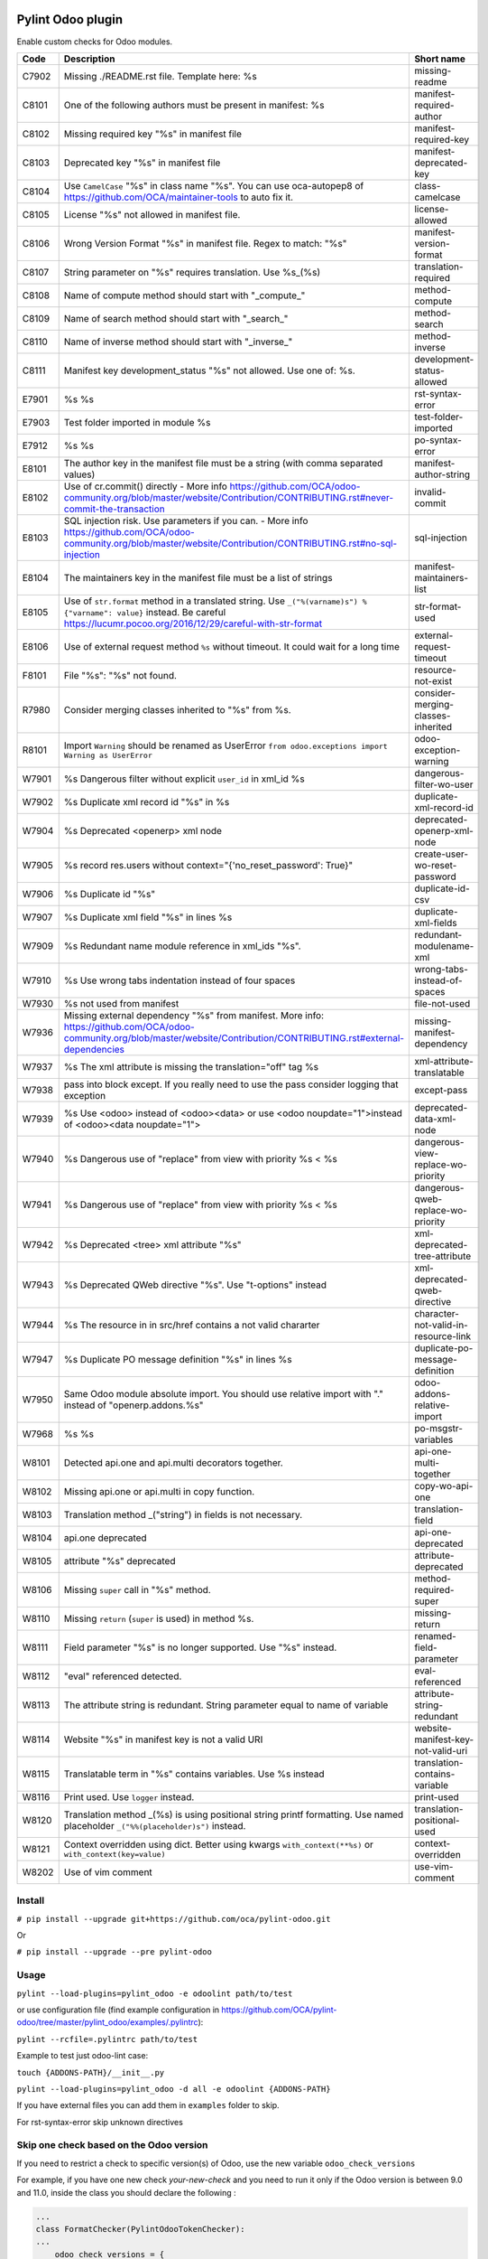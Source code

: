 |Build Status| |Coverage Status| |Pypi Package|


Pylint Odoo plugin
==================

Enable custom checks for Odoo modules.

+-------+-----------------------------------------------------------------------------------------------------------------------------------------------------------------------------------------------------------------------------------------------------------------------------------------------------------------------------------------------------+--------------------------------------+
| Code  | Description                                                                                                                                                                                                                                                                                                                                         | Short name                           |
+=======+=====================================================================================================================================================================================================================================================================================================================================================+======================================+
| C7902 | Missing ./README.rst file. Template here: %s                                                                                                                                                                                                                                                                                                        | missing-readme                       |
+-------+-----------------------------------------------------------------------------------------------------------------------------------------------------------------------------------------------------------------------------------------------------------------------------------------------------------------------------------------------------+--------------------------------------+
| C8101 | One of the following authors must be present in manifest: %s                                                                                                                                                                                                                                                                                        | manifest-required-author             |
+-------+-----------------------------------------------------------------------------------------------------------------------------------------------------------------------------------------------------------------------------------------------------------------------------------------------------------------------------------------------------+--------------------------------------+
| C8102 | Missing required key "%s" in manifest file                                                                                                                                                                                                                                                                                                          | manifest-required-key                |
+-------+-----------------------------------------------------------------------------------------------------------------------------------------------------------------------------------------------------------------------------------------------------------------------------------------------------------------------------------------------------+--------------------------------------+
| C8103 | Deprecated key "%s" in manifest file                                                                                                                                                                                                                                                                                                                | manifest-deprecated-key              |
+-------+-----------------------------------------------------------------------------------------------------------------------------------------------------------------------------------------------------------------------------------------------------------------------------------------------------------------------------------------------------+--------------------------------------+
| C8104 | Use ``CamelCase`` "%s" in class name "%s". You can use oca-autopep8 of https://github.com/OCA/maintainer-tools to auto fix it.                                                                                                                                                                                                                      | class-camelcase                      |
+-------+-----------------------------------------------------------------------------------------------------------------------------------------------------------------------------------------------------------------------------------------------------------------------------------------------------------------------------------------------------+--------------------------------------+
| C8105 | License "%s" not allowed in manifest file.                                                                                                                                                                                                                                                                                                          | license-allowed                      |
+-------+-----------------------------------------------------------------------------------------------------------------------------------------------------------------------------------------------------------------------------------------------------------------------------------------------------------------------------------------------------+--------------------------------------+
| C8106 | Wrong Version Format "%s" in manifest file. Regex to match: "%s"                                                                                                                                                                                                                                                                                    | manifest-version-format              |
+-------+-----------------------------------------------------------------------------------------------------------------------------------------------------------------------------------------------------------------------------------------------------------------------------------------------------------------------------------------------------+--------------------------------------+
| C8107 | String parameter on "%s" requires translation. Use %s_(%s)                                                                                                                                                                                                                                                                                          | translation-required                 |
+-------+-----------------------------------------------------------------------------------------------------------------------------------------------------------------------------------------------------------------------------------------------------------------------------------------------------------------------------------------------------+--------------------------------------+
| C8108 | Name of compute method should start with "_compute_"                                                                                                                                                                                                                                                                                                | method-compute                       |
+-------+-----------------------------------------------------------------------------------------------------------------------------------------------------------------------------------------------------------------------------------------------------------------------------------------------------------------------------------------------------+--------------------------------------+
| C8109 | Name of search method should start with "_search_"                                                                                                                                                                                                                                                                                                  | method-search                        |
+-------+-----------------------------------------------------------------------------------------------------------------------------------------------------------------------------------------------------------------------------------------------------------------------------------------------------------------------------------------------------+--------------------------------------+
| C8110 | Name of inverse method should start with "_inverse_"                                                                                                                                                                                                                                                                                                | method-inverse                       |
+-------+-----------------------------------------------------------------------------------------------------------------------------------------------------------------------------------------------------------------------------------------------------------------------------------------------------------------------------------------------------+--------------------------------------+
| C8111 | Manifest key development_status "%s" not allowed. Use one of: %s.                                                                                                                                                                                                                                                                                   | development-status-allowed           |
+-------+-----------------------------------------------------------------------------------------------------------------------------------------------------------------------------------------------------------------------------------------------------------------------------------------------------------------------------------------------------+--------------------------------------+
| E7901 | %s %s                                                                                                                                                                                                                                                                                                                                               | rst-syntax-error                     |
+-------+-----------------------------------------------------------------------------------------------------------------------------------------------------------------------------------------------------------------------------------------------------------------------------------------------------------------------------------------------------+--------------------------------------+
| E7903 | Test folder imported in module %s                                                                                                                                                                                                                                                                                                                   | test-folder-imported                 |
+-------+-----------------------------------------------------------------------------------------------------------------------------------------------------------------------------------------------------------------------------------------------------------------------------------------------------------------------------------------------------+--------------------------------------+
| E7912 | %s %s                                                                                                                                                                                                                                                                                                                                               | po-syntax-error                      |
+-------+-----------------------------------------------------------------------------------------------------------------------------------------------------------------------------------------------------------------------------------------------------------------------------------------------------------------------------------------------------+--------------------------------------+
| E8101 | The author key in the manifest file must be a string (with comma separated values)                                                                                                                                                                                                                                                                  | manifest-author-string               |
+-------+-----------------------------------------------------------------------------------------------------------------------------------------------------------------------------------------------------------------------------------------------------------------------------------------------------------------------------------------------------+--------------------------------------+
| E8102 | Use of cr.commit() directly - More info https://github.com/OCA/odoo-community.org/blob/master/website/Contribution/CONTRIBUTING.rst#never-commit-the-transaction                                                                                                                                                                                    | invalid-commit                       |
+-------+-----------------------------------------------------------------------------------------------------------------------------------------------------------------------------------------------------------------------------------------------------------------------------------------------------------------------------------------------------+--------------------------------------+
| E8103 | SQL injection risk. Use parameters if you can. - More info https://github.com/OCA/odoo-community.org/blob/master/website/Contribution/CONTRIBUTING.rst#no-sql-injection                                                                                                                                                                             | sql-injection                        |
+-------+-----------------------------------------------------------------------------------------------------------------------------------------------------------------------------------------------------------------------------------------------------------------------------------------------------------------------------------------------------+--------------------------------------+
| E8104 | The maintainers key in the manifest file must be a list of strings                                                                                                                                                                                                                                                                                  | manifest-maintainers-list            |
+-------+-----------------------------------------------------------------------------------------------------------------------------------------------------------------------------------------------------------------------------------------------------------------------------------------------------------------------------------------------------+--------------------------------------+
| E8105 | Use of ``str.format`` method in a translated string. Use ``_("%(varname)s") % {"varname": value}`` instead. Be careful https://lucumr.pocoo.org/2016/12/29/careful-with-str-format                                                                                                                                                                  | str-format-used                      |
+-------+-----------------------------------------------------------------------------------------------------------------------------------------------------------------------------------------------------------------------------------------------------------------------------------------------------------------------------------------------------+--------------------------------------+
| E8106 | Use of external request method ``%s`` without timeout. It could wait for a long time                                                                                                                                                                                                                                                                | external-request-timeout             |
+-------+-----------------------------------------------------------------------------------------------------------------------------------------------------------------------------------------------------------------------------------------------------------------------------------------------------------------------------------------------------+--------------------------------------+
| F8101 | File "%s": "%s" not found.                                                                                                                                                                                                                                                                                                                          | resource-not-exist                   |
+-------+-----------------------------------------------------------------------------------------------------------------------------------------------------------------------------------------------------------------------------------------------------------------------------------------------------------------------------------------------------+--------------------------------------+
| R7980 | Consider merging classes inherited to "%s" from %s.                                                                                                                                                                                                                                                                                                 | consider-merging-classes-inherited   |
+-------+-----------------------------------------------------------------------------------------------------------------------------------------------------------------------------------------------------------------------------------------------------------------------------------------------------------------------------------------------------+--------------------------------------+
| R8101 | Import ``Warning`` should be renamed as UserError ``from odoo.exceptions import Warning as UserError``                                                                                                                                                                                                                                              | odoo-exception-warning               |
+-------+-----------------------------------------------------------------------------------------------------------------------------------------------------------------------------------------------------------------------------------------------------------------------------------------------------------------------------------------------------+--------------------------------------+
| W7901 | %s Dangerous filter without explicit ``user_id`` in xml_id %s                                                                                                                                                                                                                                                                                       | dangerous-filter-wo-user             |
+-------+-----------------------------------------------------------------------------------------------------------------------------------------------------------------------------------------------------------------------------------------------------------------------------------------------------------------------------------------------------+--------------------------------------+
| W7902 | %s Duplicate xml record id "%s" in %s                                                                                                                                                                                                                                                                                                               | duplicate-xml-record-id              |
+-------+-----------------------------------------------------------------------------------------------------------------------------------------------------------------------------------------------------------------------------------------------------------------------------------------------------------------------------------------------------+--------------------------------------+
| W7904 | %s Deprecated <openerp> xml node                                                                                                                                                                                                                                                                                                                    | deprecated-openerp-xml-node          |
+-------+-----------------------------------------------------------------------------------------------------------------------------------------------------------------------------------------------------------------------------------------------------------------------------------------------------------------------------------------------------+--------------------------------------+
| W7905 | %s record res.users without context="{'no_reset_password': True}"                                                                                                                                                                                                                                                                                   | create-user-wo-reset-password        |
+-------+-----------------------------------------------------------------------------------------------------------------------------------------------------------------------------------------------------------------------------------------------------------------------------------------------------------------------------------------------------+--------------------------------------+
| W7906 | %s Duplicate id "%s"                                                                                                                                                                                                                                                                                                                                | duplicate-id-csv                     |
+-------+-----------------------------------------------------------------------------------------------------------------------------------------------------------------------------------------------------------------------------------------------------------------------------------------------------------------------------------------------------+--------------------------------------+
| W7907 | %s Duplicate xml field "%s" in lines %s                                                                                                                                                                                                                                                                                                             | duplicate-xml-fields                 |
+-------+-----------------------------------------------------------------------------------------------------------------------------------------------------------------------------------------------------------------------------------------------------------------------------------------------------------------------------------------------------+--------------------------------------+
| W7909 | %s Redundant name module reference in xml_ids "%s".                                                                                                                                                                                                                                                                                                 | redundant-modulename-xml             |
+-------+-----------------------------------------------------------------------------------------------------------------------------------------------------------------------------------------------------------------------------------------------------------------------------------------------------------------------------------------------------+--------------------------------------+
| W7910 | %s Use wrong tabs indentation instead of four spaces                                                                                                                                                                                                                                                                                                | wrong-tabs-instead-of-spaces         |
+-------+-----------------------------------------------------------------------------------------------------------------------------------------------------------------------------------------------------------------------------------------------------------------------------------------------------------------------------------------------------+--------------------------------------+
| W7930 | %s not used from manifest                                                                                                                                                                                                                                                                                                                           | file-not-used                        |
+-------+-----------------------------------------------------------------------------------------------------------------------------------------------------------------------------------------------------------------------------------------------------------------------------------------------------------------------------------------------------+--------------------------------------+
| W7936 | Missing external dependency "%s" from manifest. More info: https://github.com/OCA/odoo-community.org/blob/master/website/Contribution/CONTRIBUTING.rst#external-dependencies                                                                                                                                                                        | missing-manifest-dependency          |
+-------+-----------------------------------------------------------------------------------------------------------------------------------------------------------------------------------------------------------------------------------------------------------------------------------------------------------------------------------------------------+--------------------------------------+
| W7937 | %s The xml attribute is missing the translation="off" tag %s                                                                                                                                                                                                                                                                                        | xml-attribute-translatable           |
+-------+-----------------------------------------------------------------------------------------------------------------------------------------------------------------------------------------------------------------------------------------------------------------------------------------------------------------------------------------------------+--------------------------------------+
| W7938 | pass into block except. If you really need to use the pass consider logging that exception                                                                                                                                                                                                                                                          | except-pass                          |
+-------+-----------------------------------------------------------------------------------------------------------------------------------------------------------------------------------------------------------------------------------------------------------------------------------------------------------------------------------------------------+--------------------------------------+
| W7939 | %s Use <odoo> instead of <odoo><data> or use <odoo noupdate="1">instead of <odoo><data noupdate="1">                                                                                                                                                                                                                                                | deprecated-data-xml-node             |
+-------+-----------------------------------------------------------------------------------------------------------------------------------------------------------------------------------------------------------------------------------------------------------------------------------------------------------------------------------------------------+--------------------------------------+
| W7940 | %s Dangerous use of "replace" from view with priority %s < %s                                                                                                                                                                                                                                                                                       | dangerous-view-replace-wo-priority   |
+-------+-----------------------------------------------------------------------------------------------------------------------------------------------------------------------------------------------------------------------------------------------------------------------------------------------------------------------------------------------------+--------------------------------------+
| W7941 | %s Dangerous use of "replace" from view with priority %s < %s                                                                                                                                                                                                                                                                                       | dangerous-qweb-replace-wo-priority   |
+-------+-----------------------------------------------------------------------------------------------------------------------------------------------------------------------------------------------------------------------------------------------------------------------------------------------------------------------------------------------------+--------------------------------------+
| W7942 | %s Deprecated <tree> xml attribute "%s"                                                                                                                                                                                                                                                                                                             | xml-deprecated-tree-attribute        |
+-------+-----------------------------------------------------------------------------------------------------------------------------------------------------------------------------------------------------------------------------------------------------------------------------------------------------------------------------------------------------+--------------------------------------+
| W7943 | %s Deprecated QWeb directive "%s". Use "t-options" instead                                                                                                                                                                                                                                                                                          | xml-deprecated-qweb-directive        |
+-------+-----------------------------------------------------------------------------------------------------------------------------------------------------------------------------------------------------------------------------------------------------------------------------------------------------------------------------------------------------+--------------------------------------+
| W7944 | %s The resource in in src/href contains a not valid chararter                                                                                                                                                                                                                                                                                       | character-not-valid-in-resource-link |
+-------+-----------------------------------------------------------------------------------------------------------------------------------------------------------------------------------------------------------------------------------------------------------------------------------------------------------------------------------------------------+--------------------------------------+
| W7947 | %s Duplicate PO message definition "%s" in lines %s                                                                                                                                                                                                                                                                                                 | duplicate-po-message-definition      |
+-------+-----------------------------------------------------------------------------------------------------------------------------------------------------------------------------------------------------------------------------------------------------------------------------------------------------------------------------------------------------+--------------------------------------+
| W7950 | Same Odoo module absolute import. You should use relative import with "." instead of "openerp.addons.%s"                                                                                                                                                                                                                                            | odoo-addons-relative-import          |
+-------+-----------------------------------------------------------------------------------------------------------------------------------------------------------------------------------------------------------------------------------------------------------------------------------------------------------------------------------------------------+--------------------------------------+
| W7968 | %s %s                                                                                                                                                                                                                                                                                                                                               | po-msgstr-variables                  |
+-------+-----------------------------------------------------------------------------------------------------------------------------------------------------------------------------------------------------------------------------------------------------------------------------------------------------------------------------------------------------+--------------------------------------+
| W8101 | Detected api.one and api.multi decorators together.                                                                                                                                                                                                                                                                                                 | api-one-multi-together               |
+-------+-----------------------------------------------------------------------------------------------------------------------------------------------------------------------------------------------------------------------------------------------------------------------------------------------------------------------------------------------------+--------------------------------------+
| W8102 | Missing api.one or api.multi in copy function.                                                                                                                                                                                                                                                                                                      | copy-wo-api-one                      |
+-------+-----------------------------------------------------------------------------------------------------------------------------------------------------------------------------------------------------------------------------------------------------------------------------------------------------------------------------------------------------+--------------------------------------+
| W8103 | Translation method _("string") in fields is not necessary.                                                                                                                                                                                                                                                                                          | translation-field                    |
+-------+-----------------------------------------------------------------------------------------------------------------------------------------------------------------------------------------------------------------------------------------------------------------------------------------------------------------------------------------------------+--------------------------------------+
| W8104 | api.one deprecated                                                                                                                                                                                                                                                                                                                                  | api-one-deprecated                   |
+-------+-----------------------------------------------------------------------------------------------------------------------------------------------------------------------------------------------------------------------------------------------------------------------------------------------------------------------------------------------------+--------------------------------------+
| W8105 | attribute "%s" deprecated                                                                                                                                                                                                                                                                                                                           | attribute-deprecated                 |
+-------+-----------------------------------------------------------------------------------------------------------------------------------------------------------------------------------------------------------------------------------------------------------------------------------------------------------------------------------------------------+--------------------------------------+
| W8106 | Missing ``super`` call in "%s" method.                                                                                                                                                                                                                                                                                                              | method-required-super                |
+-------+-----------------------------------------------------------------------------------------------------------------------------------------------------------------------------------------------------------------------------------------------------------------------------------------------------------------------------------------------------+--------------------------------------+
| W8110 | Missing ``return`` (``super`` is used) in method %s.                                                                                                                                                                                                                                                                                                | missing-return                       |
+-------+-----------------------------------------------------------------------------------------------------------------------------------------------------------------------------------------------------------------------------------------------------------------------------------------------------------------------------------------------------+--------------------------------------+
| W8111 | Field parameter "%s" is no longer supported. Use "%s" instead.                                                                                                                                                                                                                                                                                      | renamed-field-parameter              |
+-------+-----------------------------------------------------------------------------------------------------------------------------------------------------------------------------------------------------------------------------------------------------------------------------------------------------------------------------------------------------+--------------------------------------+
| W8112 | "eval" referenced detected.                                                                                                                                                                                                                                                                                                                         | eval-referenced                      |
+-------+-----------------------------------------------------------------------------------------------------------------------------------------------------------------------------------------------------------------------------------------------------------------------------------------------------------------------------------------------------+--------------------------------------+
| W8113 | The attribute string is redundant. String parameter equal to name of variable                                                                                                                                                                                                                                                                       | attribute-string-redundant           |
+-------+-----------------------------------------------------------------------------------------------------------------------------------------------------------------------------------------------------------------------------------------------------------------------------------------------------------------------------------------------------+--------------------------------------+
| W8114 | Website "%s" in manifest key is not a valid URI                                                                                                                                                                                                                                                                                                     | website-manifest-key-not-valid-uri   |
+-------+-----------------------------------------------------------------------------------------------------------------------------------------------------------------------------------------------------------------------------------------------------------------------------------------------------------------------------------------------------+--------------------------------------+
| W8115 | Translatable term in "%s" contains variables. Use %s instead                                                                                                                                                                                                                                                                                        | translation-contains-variable        |
+-------+-----------------------------------------------------------------------------------------------------------------------------------------------------------------------------------------------------------------------------------------------------------------------------------------------------------------------------------------------------+--------------------------------------+
| W8116 | Print used. Use ``logger`` instead.                                                                                                                                                                                                                                                                                                                 | print-used                           |
+-------+-----------------------------------------------------------------------------------------------------------------------------------------------------------------------------------------------------------------------------------------------------------------------------------------------------------------------------------------------------+--------------------------------------+
| W8120 | Translation method _(%s) is using positional string printf formatting. Use named placeholder ``_("%%(placeholder)s")`` instead.                                                                                                                                                                                                                     | translation-positional-used          |
+-------+-----------------------------------------------------------------------------------------------------------------------------------------------------------------------------------------------------------------------------------------------------------------------------------------------------------------------------------------------------+--------------------------------------+
| W8121 | Context overridden using dict. Better using kwargs ``with_context(**%s)`` or ``with_context(key=value)``                                                                                                                                                                                                                                            | context-overridden                   |
+-------+-----------------------------------------------------------------------------------------------------------------------------------------------------------------------------------------------------------------------------------------------------------------------------------------------------------------------------------------------------+--------------------------------------+
| W8202 | Use of vim comment                                                                                                                                                                                                                                                                                                                                  | use-vim-comment                      |
+-------+-----------------------------------------------------------------------------------------------------------------------------------------------------------------------------------------------------------------------------------------------------------------------------------------------------------------------------------------------------+--------------------------------------+


Install
-------

``# pip install --upgrade git+https://github.com/oca/pylint-odoo.git``

Or

``# pip install --upgrade --pre pylint-odoo``

Usage
-----

``pylint --load-plugins=pylint_odoo -e odoolint path/to/test``

or use configuration file (find example configuration in https://github.com/OCA/pylint-odoo/tree/master/pylint_odoo/examples/.pylintrc):

``pylint --rcfile=.pylintrc path/to/test``

Example to test just odoo-lint case:

``touch {ADDONS-PATH}/__init__.py``

``pylint --load-plugins=pylint_odoo -d all -e odoolint {ADDONS-PATH}``

If you have external files you can add them in ``examples`` folder to skip.

For rst-syntax-error skip unknown directives

Skip one check based on the Odoo version
----------------------------------------

If you need to restrict a check to specific version(s) of Odoo, use the new variable ``odoo_check_versions``

For example, if you have one new check `your-new-check` and you need to run it only
if the Odoo version is between 9.0 and 11.0, inside the class you should declare the following :

.. code-block:: python

    ...
    class FormatChecker(PylintOdooTokenChecker):
    ...
        odoo_check_versions = {
            'your-new-check': {
                'min_odoo_version': '9.0',
                'max_odoo_version': '10.0',
            }
        }
    ...

Skip one xml check
------------------

If you need to skip one check in one xml file you can use the follow way

.. code-block:: xml

    <?xml version="1.0" encoding="utf-8"?>
    <!-- pylint:disable=name-of-check-to-skip -->
    <odoo>
    ...
    </odoo>

.. code-block:: xml

    <?xml version="1.0" encoding="utf-8"?>
    <!-- pylint:disable=name-of-check-to-skip, second-name-check-to-skip -->
    <odoo>
    ...
    </odoo>

This skip only work with the name of the check, not work with the name of check

The position of the comment it is not relative to the line that throw the check


.. |Build Status| image:: https://app.travis-ci.com/OCA/pylint-odoo.svg?branch=master
   :target: https://app.travis-ci.com/OCA/pylint-odoo
.. |Coverage Status| image:: https://coveralls.io/repos/OCA/pylint-odoo/badge.svg?branch=master&service=github
   :target: https://coveralls.io/github/OCA/pylint-odoo?branch=master
.. |Pypi Package| image:: https://img.shields.io/pypi/v/pylint-odoo.svg
   :target: https://pypi.python.org/pypi/pylint-odoo
